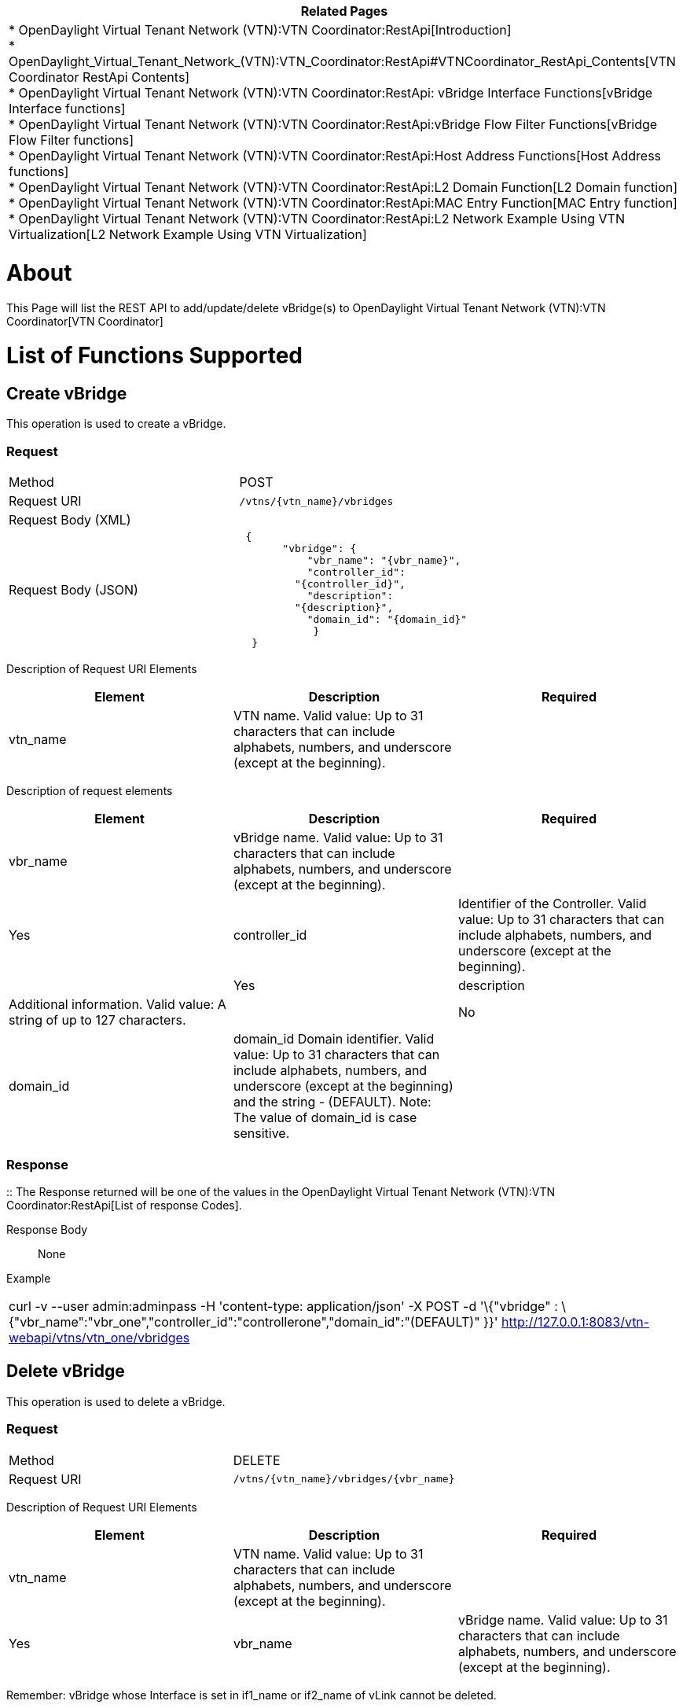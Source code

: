 [cols="^",]
|=======================================================================
|*Related Pages*

a|
*
OpenDaylight Virtual Tenant Network (VTN):VTN Coordinator:RestApi[Introduction] +
*
OpenDaylight_Virtual_Tenant_Network_(VTN):VTN_Coordinator:RestApi#VTNCoordinator_RestApi_Contents[VTN
Coordinator RestApi Contents] +
*
OpenDaylight Virtual Tenant Network (VTN):VTN Coordinator:RestApi: vBridge Interface Functions[vBridge
Interface functions] +
*
OpenDaylight Virtual Tenant Network (VTN):VTN Coordinator:RestApi:vBridge Flow Filter Functions[vBridge
Flow Filter functions] +
*
OpenDaylight Virtual Tenant Network (VTN):VTN Coordinator:RestApi:Host Address Functions[Host
Address functions] +
*
OpenDaylight Virtual Tenant Network (VTN):VTN Coordinator:RestApi:L2 Domain Function[L2
Domain function] +
*
OpenDaylight Virtual Tenant Network (VTN):VTN Coordinator:RestApi:MAC Entry Function[MAC
Entry function] +
*
OpenDaylight Virtual Tenant Network (VTN):VTN Coordinator:RestApi:L2 Network Example Using VTN Virtualization[L2
Network Example Using VTN Virtualization]

|=======================================================================

[[about]]
= About

This Page will list the REST API to add/update/delete vBridge(s) to
OpenDaylight Virtual Tenant Network (VTN):VTN Coordinator[VTN
Coordinator]

[[list-of-functions-supported]]
= List of Functions Supported

[[create-vbridge]]
== Create vBridge

This operation is used to create a vBridge.

[[request]]
=== Request

[cols=",",]
|========================================
|Method |POST
|Request URI |`/vtns/{vtn_name}/vbridges`
|Request Body (XML) |` `
|Request Body (JSON) |` {` +
`       "vbridge": {` +
`           "vbr_name": "{vbr_name}",` +
`           "controller_id":` +
`         "{controller_id}",` +
`           "description":` +
`         "{description}",` +
`           "domain_id": "{domain_id}"` +
`            }` +
`  }`
|========================================

Description of Request URI Elements::

[cols=",,",]
|=======================================================================
|Element |Description |Required

|vtn_name |VTN name. Valid value: Up to 31 characters that can include
alphabets, numbers, and underscore (except at the beginning). || Yes
|=======================================================================

Description of request elements::

[cols=",,",]
|=======================================================================
|Element |Description |Required

|vbr_name |vBridge name. Valid value: Up to 31 characters that can
include alphabets, numbers, and underscore (except at the beginning). ||
Yes

|controller_id |Identifier of the Controller. Valid value: Up to 31
characters that can include alphabets, numbers, and underscore (except
at the beginning). || Yes

|description |Additional information. Valid value: A string of up to 127
characters. || No

|domain_id |domain_id Domain identifier. Valid value: Up to 31
characters that can include alphabets, numbers, and underscore (except
at the beginning) and the string - (DEFAULT). Note: The value of
domain_id is case sensitive. || Yes
|=======================================================================

[[response]]
=== Response

::
  The Response returned will be one of the values in the
  OpenDaylight Virtual Tenant Network (VTN):VTN Coordinator:RestApi[List
  of response Codes].

Response Body::
  None

Example::

[cols="",]
|=======================================================================
|curl -v --user admin:adminpass -H 'content-type: application/json' -X
POST -d '\{"vbridge" :
\{"vbr_name":"vbr_one","controller_id":"controllerone","domain_id":"(DEFAULT)"
}}' http://127.0.0.1:8083/vtn-webapi/vtns/vtn_one/vbridges
|=======================================================================

[[delete-vbridge]]
== Delete vBridge

This operation is used to delete a vBridge.

[[request-1]]
=== Request

[cols=",",]
|===================================================
|Method |DELETE
|Request URI |`/vtns/{vtn_name}/vbridges/{vbr_name}`
|===================================================

Description of Request URI Elements::

[cols=",,",]
|=======================================================================
|Element |Description |Required

|vtn_name |VTN name. Valid value: Up to 31 characters that can include
alphabets, numbers, and underscore (except at the beginning). || Yes

|vbr_name |vBridge name. Valid value: Up to 31 characters that can
include alphabets, numbers, and underscore (except at the beginning). ||
Yes
|=======================================================================

Remember: vBridge whose Interface is set in if1_name or if2_name of
vLink cannot be deleted.

[[response-1]]
=== Response

::
  The Response returned will be one of the values in the
  OpenDaylight Virtual Tenant Network (VTN):VTN Coordinator:RestApi[List
  of response Codes].

Response Body::
  None

Example::

[cols="",]
|=======================================================================
|curl -v --user admin:adminpass -H 'content-type: application/json' -X
DELETE -H 'username: admin' -H 'password: adminpass'
http://127.0.0.1:8083/vtn-webapi/vtns/vtn_one/vbridges/vbr_one
|=======================================================================

* Remember

`vBridge whose Interface is set in if1_name or if2_name of vLink cannot be deleted.`

[[update-vbridge]]
== Update vBridge

This operation is used to update a vBridge.

[[request-2]]
=== Request

[cols=",",]
|===================================================
|Method |PUT
|Request URI |`/vtns/{vtn_name}/vbridges/{vbr_name}`
|Request Body (XML) |` `
|Request Body (JSON) |`  {` +
`   "vbridge": {` +
`       "description": "{description}"` +
`   }` +
`  }`
|===================================================

Description of Request URI Elements::

[cols=",,",]
|=======================================================================
|Element |Description |Required

|vtn_name |VTN name. Valid value: Up to 31 characters that can include
alphabets, numbers, and underscore (except at the beginning). || Yes

|vbr_name |vBridge name. Valid value: Up to 31 characters that can
include alphabets, numbers, and underscore (except at the beginning). ||
Yes
|=======================================================================

Description of request elements::

[cols=",,",]
|=======================================================================
|Element |Description |Required

|description |Additional information. Valid value: A string of up to 127
characters. || No
|=======================================================================

[[response-2]]
=== Response

::
  The Response returned will be one of the values in the
  OpenDaylight Virtual Tenant Network (VTN):VTN Coordinator:RestApi[List
  of response Codes].

Response Body::
  None

Example::

[cols="",]
|=======================================================================
|curl -v --user admin:adminpass -H 'content-type: application/json' -X
PUT -d '\{"vbridge":\{"description":"\{description}"}}'
http://127.0.0.1:8083/vtn-webapi/vtns/vtn_one/vbridges/vbr_one
|=======================================================================

[[list-vbridge]]
== List vBridge

This operation is used to list vBridge information based on specified
conditions.

[[request-3]]
=== Request

[cols=",",]
|=================================================================
|Method |GET
|Request URI |`/vtns/{vtn_name}/vbridges` +
`/vtns/{vtn_name}/vbridges/detail` +
`/vtns/{vtn_name}/vbridges/count`
|Query string |`?index={vbr_name}&max_repetition={max_repetition}`
|=================================================================

Request Body::
  None

Description of Request URI Elements::

[cols=",,",]
|=======================================================================
|Element |Description |Required

|vtn_name |VTN name. Valid value: Up to 31 characters that can include
alphabets, numbers, and underscore (except at the beginning). || Yes
|=======================================================================

Description of Query String Elements::

[cols=",,",]
|=======================================================================
|Element |Description |Required

|vbr_name |vBridge name. Valid value: Up to 31 characters that can
include alphabets, numbers, and underscore (except at the beginning). ||
No

|max_repetetion |Number of the resources that are returned. Valid value:
A positive integer Valid range: 1 to MAX of UINT32. Default is 10000. ||
No
|=======================================================================

[[response-3]]
=== Response

[cols=",",]
|=============================================
|Response Body (XML) a|
`If detail or count is not specified in URI` +

 +
`   ` +

If detail is specified in URI

 +
`    ` +

If count is specified in URI

|Response Body (JSON) a|
`If detail or count is not specified in URI` +
`{` +
`  "vbridges": [` +
`      {` +
`        "vbr_name":` +
`   "{vbr_name}"` +
`      }` +
`    ]` +
` }`

If detail is specified in URI

`{` +
`"vbridges": [` +
`    {` +
`     "vbr_name": "{vbr_name}",` +
`     "controller_id": "{controller_id}",` +
`     "domain_id": "{domain_id}",` +
`     "description": "{description}",` +
`     "status": "{status}"` +
`     }` +
` ]` +
`}`

If count is specified in URI

`  {` +
`  "vbridges": {` +
`      "count": "{count}"` +
`        }` +
`   }`

|=============================================

Description of response elements::

[cols=",",]
|=======================================================================
|Element |Description

|controller_id |Identifier of the Controller. Valid value: Up to 31
characters that can include alphabets, numbers, and underscore (except
at the beginning).

|description |Additional information. Valid value: A string of up to 127
characters.

|domain_id |domain_id Domain identifier. Valid value: Up to 31
characters that can include alphabets, numbers, and underscore (except
at the beginning) and the string - (DEFAULT). Note: The value of
domain_id is case sensitive.

|status |vBridge status. Valid value: up, down, unknown

|vbr_name |vBridge name. Valid value: Up to 31 characters that can
include alphabets, numbers, and underscore (except at the beginning).

|count |The number of vBridge. Valid value: A positive integer.
|=======================================================================

Example::

[cols="",]
|=======================================================================
|curl -v --user admin:adminpass -H 'content-type: application/json' -X
GET http://127.0.0.1:8083/vtn-webapi/vtns/vtn_one/vbridges
|=======================================================================

[[show-vbridge]]
== Show vBridge

This operation is used to view a specific vBridge information.

[[request-4]]
=== Request

[cols=",",]
|===================================================
|Method |GET
|Request URI |`/vtns/{vtn_name}/vbridges/{vbr_name}`
|===================================================

Request Body::
  None

Description of Request URI Elements::

[cols=",,",]
|=======================================================================
|Element |Description |Required

|vtn_name |VTN name. Valid value: Up to 31 characters that can include
alphabets, numbers, and underscore (except at the beginning). || Yes

|vbr_name |vBridge name. Valid value: Up to 31 characters that can
include alphabets, numbers, and underscore (except at the beginning). ||
Yes
|=======================================================================

[[response-4]]
=== Response

[cols=",",]
|===========================================
|Response Body (XML) a|

|Response Body (JSON format) |` {` +
`  "vbridge": {` +
`     "vbr_name": "{vbr_name}",` +
`     "controller_id": "{controller_id}",` +
`     "domain_id": "{domain_id}",` +
`     "description": "{description}",` +
`     "status": "{status}"` +
`   }` +
`  }`
|===========================================

Description of response elements::

[cols=",",]
|=======================================================================
|Element |Description

|controller_id |Identifier of the Controller. Valid value: Up to 31
characters that can include alphabets, numbers, and underscore (except
at the beginning).

|description |Additional information. Valid value: A string of up to 127
characters.

|domain_id |domain_id Domain identifier. Valid value: Up to 31
characters that can include alphabets, numbers, and underscore (except
at the beginning) and the string - (DEFAULT). Note: The value of
domain_id is case sensitive.

|status |vBridge status. Valid value: up, down, unknown

|vbr_name |vBridge name. Valid value: Up to 31 characters that can
include alphabets, numbers, and underscore (except at the beginning).

|count |The number of vBridge. Valid value: A positive integer.
|=======================================================================

Example::

[cols="",]
|=======================================================================
|curl -v --user admin:adminpass -H 'content-type: application/json' -X
GET http://127.0.0.1:8083/vtn-webapi/vtns/vtn_one/vbridges
|=======================================================================

Category:OpenDaylight Virtual Tenant Network[Category:OpenDaylight
Virtual Tenant Network]
